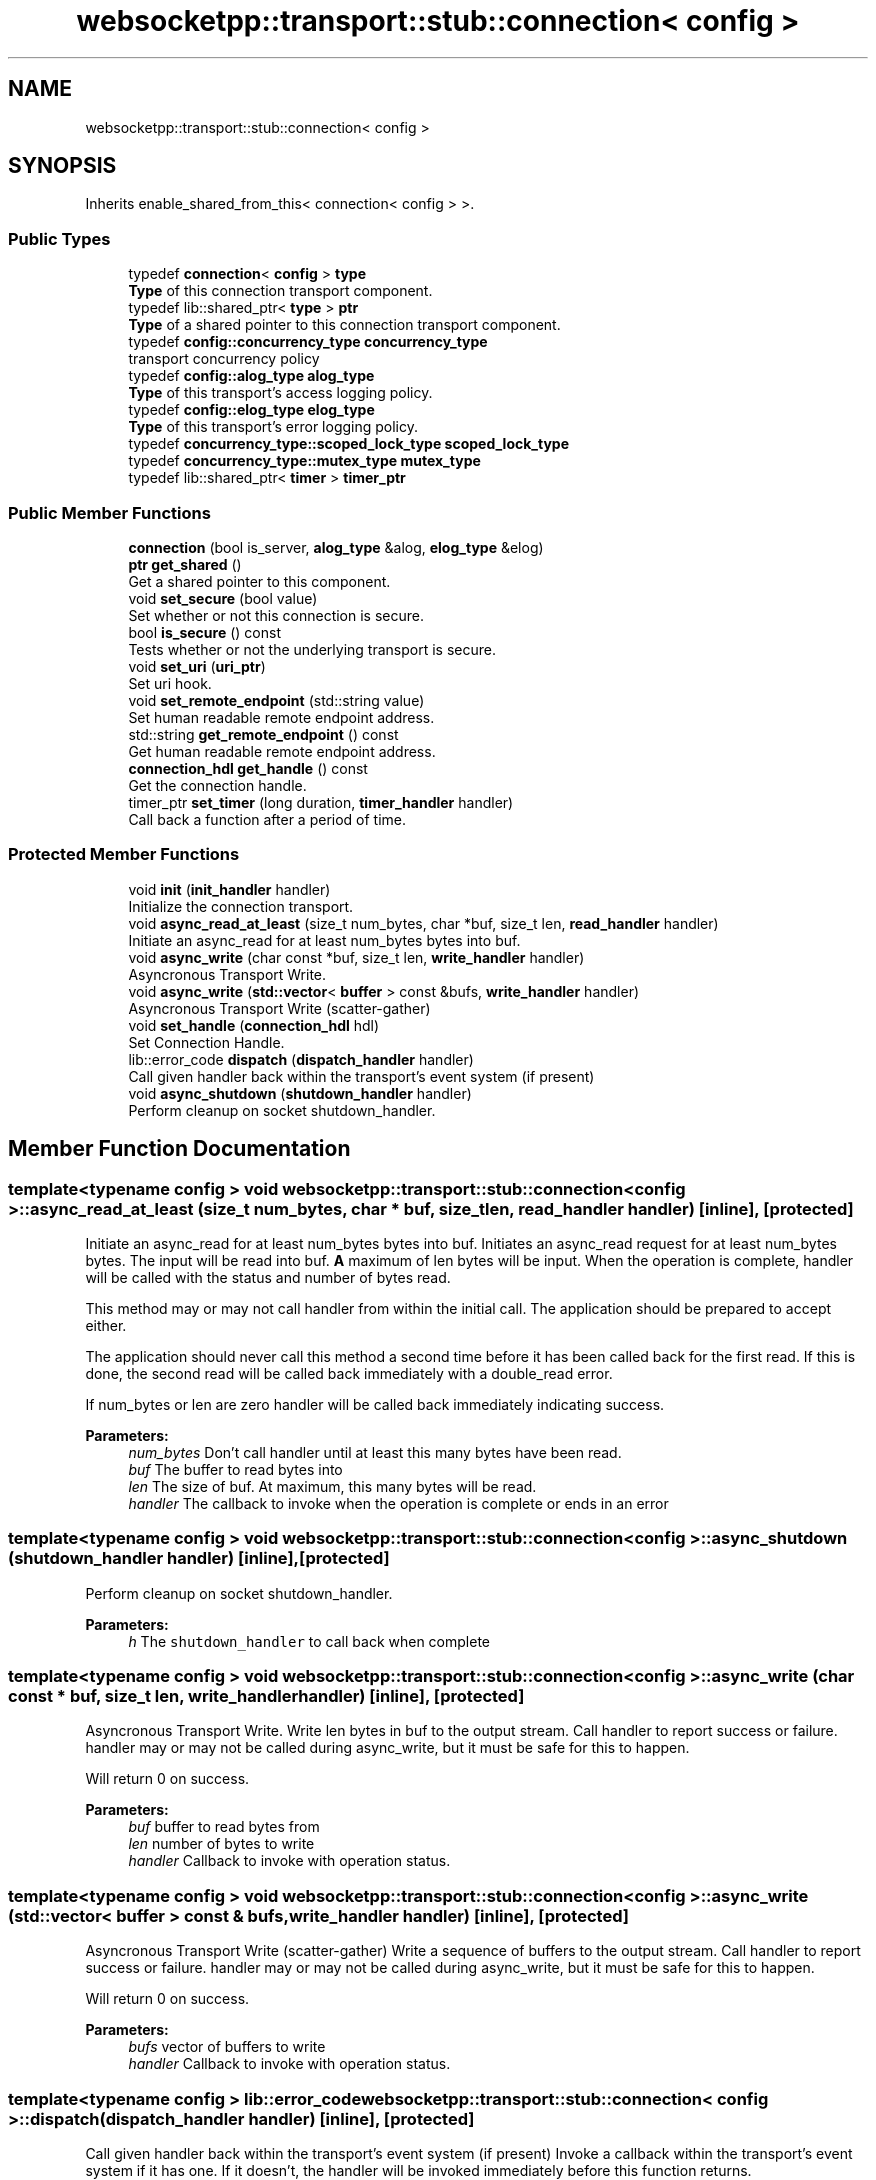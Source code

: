 .TH "websocketpp::transport::stub::connection< config >" 3 "Sun Jun 3 2018" "AcuteAngleChain" \" -*- nroff -*-
.ad l
.nh
.SH NAME
websocketpp::transport::stub::connection< config >
.SH SYNOPSIS
.br
.PP
.PP
Inherits enable_shared_from_this< connection< config > >\&.
.SS "Public Types"

.in +1c
.ti -1c
.RI "typedef \fBconnection\fP< \fBconfig\fP > \fBtype\fP"
.br
.RI "\fBType\fP of this connection transport component\&. "
.ti -1c
.RI "typedef lib::shared_ptr< \fBtype\fP > \fBptr\fP"
.br
.RI "\fBType\fP of a shared pointer to this connection transport component\&. "
.ti -1c
.RI "typedef \fBconfig::concurrency_type\fP \fBconcurrency_type\fP"
.br
.RI "transport concurrency policy "
.ti -1c
.RI "typedef \fBconfig::alog_type\fP \fBalog_type\fP"
.br
.RI "\fBType\fP of this transport's access logging policy\&. "
.ti -1c
.RI "typedef \fBconfig::elog_type\fP \fBelog_type\fP"
.br
.RI "\fBType\fP of this transport's error logging policy\&. "
.ti -1c
.RI "typedef \fBconcurrency_type::scoped_lock_type\fP \fBscoped_lock_type\fP"
.br
.ti -1c
.RI "typedef \fBconcurrency_type::mutex_type\fP \fBmutex_type\fP"
.br
.ti -1c
.RI "typedef lib::shared_ptr< \fBtimer\fP > \fBtimer_ptr\fP"
.br
.in -1c
.SS "Public Member Functions"

.in +1c
.ti -1c
.RI "\fBconnection\fP (bool is_server, \fBalog_type\fP &alog, \fBelog_type\fP &elog)"
.br
.ti -1c
.RI "\fBptr\fP \fBget_shared\fP ()"
.br
.RI "Get a shared pointer to this component\&. "
.ti -1c
.RI "void \fBset_secure\fP (bool value)"
.br
.RI "Set whether or not this connection is secure\&. "
.ti -1c
.RI "bool \fBis_secure\fP () const"
.br
.RI "Tests whether or not the underlying transport is secure\&. "
.ti -1c
.RI "void \fBset_uri\fP (\fBuri_ptr\fP)"
.br
.RI "Set uri hook\&. "
.ti -1c
.RI "void \fBset_remote_endpoint\fP (std::string value)"
.br
.RI "Set human readable remote endpoint address\&. "
.ti -1c
.RI "std::string \fBget_remote_endpoint\fP () const"
.br
.RI "Get human readable remote endpoint address\&. "
.ti -1c
.RI "\fBconnection_hdl\fP \fBget_handle\fP () const"
.br
.RI "Get the connection handle\&. "
.ti -1c
.RI "timer_ptr \fBset_timer\fP (long duration, \fBtimer_handler\fP handler)"
.br
.RI "Call back a function after a period of time\&. "
.in -1c
.SS "Protected Member Functions"

.in +1c
.ti -1c
.RI "void \fBinit\fP (\fBinit_handler\fP handler)"
.br
.RI "Initialize the connection transport\&. "
.ti -1c
.RI "void \fBasync_read_at_least\fP (size_t num_bytes, char *buf, size_t len, \fBread_handler\fP handler)"
.br
.RI "Initiate an async_read for at least num_bytes bytes into buf\&. "
.ti -1c
.RI "void \fBasync_write\fP (char const *buf, size_t len, \fBwrite_handler\fP handler)"
.br
.RI "Asyncronous Transport Write\&. "
.ti -1c
.RI "void \fBasync_write\fP (\fBstd::vector\fP< \fBbuffer\fP > const &bufs, \fBwrite_handler\fP handler)"
.br
.RI "Asyncronous Transport Write (scatter-gather) "
.ti -1c
.RI "void \fBset_handle\fP (\fBconnection_hdl\fP hdl)"
.br
.RI "Set Connection Handle\&. "
.ti -1c
.RI "lib::error_code \fBdispatch\fP (\fBdispatch_handler\fP handler)"
.br
.RI "Call given handler back within the transport's event system (if present) "
.ti -1c
.RI "void \fBasync_shutdown\fP (\fBshutdown_handler\fP handler)"
.br
.RI "Perform cleanup on socket shutdown_handler\&. "
.in -1c
.SH "Member Function Documentation"
.PP 
.SS "template<typename config > void \fBwebsocketpp::transport::stub::connection\fP< \fBconfig\fP >::async_read_at_least (size_t num_bytes, char * buf, size_t len, \fBread_handler\fP handler)\fC [inline]\fP, \fC [protected]\fP"

.PP
Initiate an async_read for at least num_bytes bytes into buf\&. Initiates an async_read request for at least num_bytes bytes\&. The input will be read into buf\&. \fBA\fP maximum of len bytes will be input\&. When the operation is complete, handler will be called with the status and number of bytes read\&.
.PP
This method may or may not call handler from within the initial call\&. The application should be prepared to accept either\&.
.PP
The application should never call this method a second time before it has been called back for the first read\&. If this is done, the second read will be called back immediately with a double_read error\&.
.PP
If num_bytes or len are zero handler will be called back immediately indicating success\&.
.PP
\fBParameters:\fP
.RS 4
\fInum_bytes\fP Don't call handler until at least this many bytes have been read\&. 
.br
\fIbuf\fP The buffer to read bytes into 
.br
\fIlen\fP The size of buf\&. At maximum, this many bytes will be read\&. 
.br
\fIhandler\fP The callback to invoke when the operation is complete or ends in an error 
.RE
.PP

.SS "template<typename config > void \fBwebsocketpp::transport::stub::connection\fP< \fBconfig\fP >::async_shutdown (\fBshutdown_handler\fP handler)\fC [inline]\fP, \fC [protected]\fP"

.PP
Perform cleanup on socket shutdown_handler\&. 
.PP
\fBParameters:\fP
.RS 4
\fIh\fP The \fCshutdown_handler\fP to call back when complete 
.RE
.PP

.SS "template<typename config > void \fBwebsocketpp::transport::stub::connection\fP< \fBconfig\fP >::async_write (char const * buf, size_t len, \fBwrite_handler\fP handler)\fC [inline]\fP, \fC [protected]\fP"

.PP
Asyncronous Transport Write\&. Write len bytes in buf to the output stream\&. Call handler to report success or failure\&. handler may or may not be called during async_write, but it must be safe for this to happen\&.
.PP
Will return 0 on success\&.
.PP
\fBParameters:\fP
.RS 4
\fIbuf\fP buffer to read bytes from 
.br
\fIlen\fP number of bytes to write 
.br
\fIhandler\fP Callback to invoke with operation status\&. 
.RE
.PP

.SS "template<typename config > void \fBwebsocketpp::transport::stub::connection\fP< \fBconfig\fP >::async_write (\fBstd::vector\fP< \fBbuffer\fP > const & bufs, \fBwrite_handler\fP handler)\fC [inline]\fP, \fC [protected]\fP"

.PP
Asyncronous Transport Write (scatter-gather) Write a sequence of buffers to the output stream\&. Call handler to report success or failure\&. handler may or may not be called during async_write, but it must be safe for this to happen\&.
.PP
Will return 0 on success\&.
.PP
\fBParameters:\fP
.RS 4
\fIbufs\fP vector of buffers to write 
.br
\fIhandler\fP Callback to invoke with operation status\&. 
.RE
.PP

.SS "template<typename config > lib::error_code \fBwebsocketpp::transport::stub::connection\fP< \fBconfig\fP >::dispatch (\fBdispatch_handler\fP handler)\fC [inline]\fP, \fC [protected]\fP"

.PP
Call given handler back within the transport's event system (if present) Invoke a callback within the transport's event system if it has one\&. If it doesn't, the handler will be invoked immediately before this function returns\&.
.PP
\fBParameters:\fP
.RS 4
\fIhandler\fP The callback to invoke
.RE
.PP
\fBReturns:\fP
.RS 4
Whether or not the transport was able to register the handler for callback\&. 
.RE
.PP

.SS "template<typename config > \fBconnection_hdl\fP \fBwebsocketpp::transport::stub::connection\fP< \fBconfig\fP >::get_handle () const\fC [inline]\fP"

.PP
Get the connection handle\&. 
.PP
\fBReturns:\fP
.RS 4
The handle for this connection\&. 
.RE
.PP

.SS "template<typename config > std::string \fBwebsocketpp::transport::stub::connection\fP< \fBconfig\fP >::get_remote_endpoint () const\fC [inline]\fP"

.PP
Get human readable remote endpoint address\&. TODO: docs
.PP
This value is used in access and error logs and is available to the end application for including in user facing interfaces and messages\&.
.PP
\fBReturns:\fP
.RS 4
\fBA\fP string identifying the address of the remote endpoint 
.RE
.PP

.SS "template<typename config > void \fBwebsocketpp::transport::stub::connection\fP< \fBconfig\fP >::init (\fBinit_handler\fP handler)\fC [inline]\fP, \fC [protected]\fP"

.PP
Initialize the connection transport\&. Initialize the connection's transport component\&.
.PP
\fBParameters:\fP
.RS 4
\fIhandler\fP The \fCinit_handler\fP to call when initialization is done 
.RE
.PP

.SS "template<typename config > bool \fBwebsocketpp::transport::stub::connection\fP< \fBconfig\fP >::is_secure () const\fC [inline]\fP"

.PP
Tests whether or not the underlying transport is secure\&. TODO: docs
.PP
\fBReturns:\fP
.RS 4
Whether or not the underlying transport is secure 
.RE
.PP

.SS "template<typename config > void \fBwebsocketpp::transport::stub::connection\fP< \fBconfig\fP >::set_handle (\fBconnection_hdl\fP hdl)\fC [inline]\fP, \fC [protected]\fP"

.PP
Set Connection Handle\&. 
.PP
\fBParameters:\fP
.RS 4
\fIhdl\fP The new handle 
.RE
.PP

.SS "template<typename config > void \fBwebsocketpp::transport::stub::connection\fP< \fBconfig\fP >::set_remote_endpoint (std::string value)\fC [inline]\fP"

.PP
Set human readable remote endpoint address\&. Sets the remote endpoint address returned by \fCget_remote_endpoint\fP\&. This value should be a human readable string that describes the remote endpoint\&. Typically an IP address or hostname, perhaps with a port\&. But may be something else depending on the nature of the underlying transport\&.
.PP
If none is set a default is returned\&.
.PP
\fBSince:\fP
.RS 4
0\&.3\&.0-alpha4
.RE
.PP
\fBParameters:\fP
.RS 4
\fIvalue\fP The remote endpoint address to set\&. 
.RE
.PP

.SS "template<typename config > void \fBwebsocketpp::transport::stub::connection\fP< \fBconfig\fP >::set_secure (bool value)\fC [inline]\fP"

.PP
Set whether or not this connection is secure\&. Todo: docs
.PP
\fBSince:\fP
.RS 4
0\&.3\&.0-alpha4
.RE
.PP
\fBParameters:\fP
.RS 4
\fIvalue\fP Whether or not this connection is secure\&. 
.RE
.PP

.SS "template<typename config > timer_ptr \fBwebsocketpp::transport::stub::connection\fP< \fBconfig\fP >::set_timer (long duration, \fBtimer_handler\fP handler)\fC [inline]\fP"

.PP
Call back a function after a period of time\&. Timers are not implemented in this transport\&. The timer pointer will always be empty\&. The handler will never be called\&.
.PP
\fBParameters:\fP
.RS 4
\fIduration\fP Length of time to wait in milliseconds 
.br
\fIcallback\fP The function to call back when the timer has expired 
.RE
.PP
\fBReturns:\fP
.RS 4
\fBA\fP handle that can be used to cancel the timer if it is no longer needed\&. 
.RE
.PP

.SS "template<typename config > void \fBwebsocketpp::transport::stub::connection\fP< \fBconfig\fP >::set_uri (\fBuri_ptr\fP)\fC [inline]\fP"

.PP
Set uri hook\&. Called by the endpoint as a connection is being established to provide the uri being connected to to the transport layer\&.
.PP
Implementation is optional and can be ignored if the transport has no need for this information\&.
.PP
\fBSince:\fP
.RS 4
0\&.6\&.0
.RE
.PP
\fBParameters:\fP
.RS 4
\fIu\fP The uri to set 
.RE
.PP


.SH "Author"
.PP 
Generated automatically by Doxygen for AcuteAngleChain from the source code\&.
